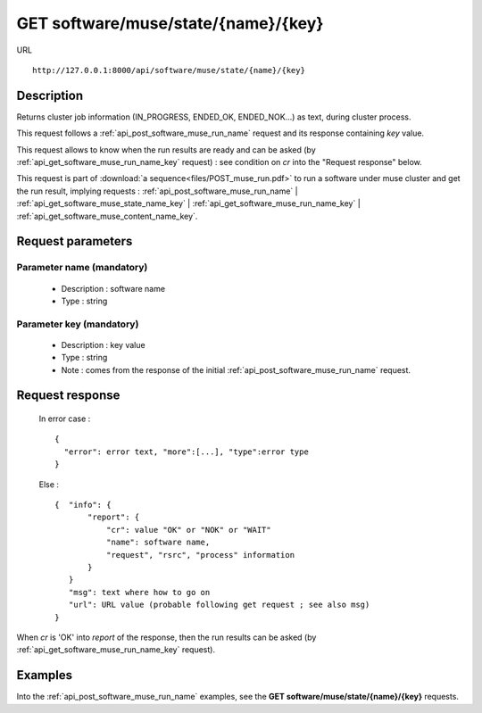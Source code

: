 .. _api_get_software_muse_state_name_key:

====================================
GET software/muse/state/{name}/{key}
====================================

URL :: 

  http://127.0.0.1:8000/api/software/muse/state/{name}/{key}

Description
===========

Returns cluster job information (IN_PROGRESS, ENDED_OK, ENDED_NOK...) as text,
during cluster process.

This request follows a :ref:`api_post_software_muse_run_name` request and its 
response containing *key* value.

This request allows to know when the run results are ready and can be asked
(by :ref:`api_get_software_muse_run_name_key` request) : see condition on *cr* 
into the "Request response" below.

This request is part of :download:`a sequence<files/POST_muse_run.pdf>` to
run a software under muse cluster and get the run result, implying requests :
:ref:`api_post_software_muse_run_name` |
:ref:`api_get_software_muse_state_name_key` |
:ref:`api_get_software_muse_run_name_key` |
:ref:`api_get_software_muse_content_name_key`.

Request parameters
==================

Parameter name (mandatory)
--------------------------

  - Description : software name
  - Type : string

Parameter key (mandatory)
-------------------------

  - Description : key value
  - Type : string
  - Note : comes from the response of the initial
    :ref:`api_post_software_muse_run_name` request.

Request response
================

  In error case : ::

    {
      "error": error text, "more":[...], "type":error type
    }

  Else : ::

    {  "info": { 
           "report": {
               "cr": value "OK" or "NOK" or "WAIT"
               "name": software name,
               "request", "rsrc", "process" information
           }
       }
       "msg": text where how to go on
       "url": URL value (probable following get request ; see also msg)
    }


When *cr* is 'OK' into *report* of the response, then the run results can
be asked (by :ref:`api_get_software_muse_run_name_key` request).

Examples
========

Into the :ref:`api_post_software_muse_run_name` examples, see
the **GET software/muse/state/{name}/{key}** requests.

